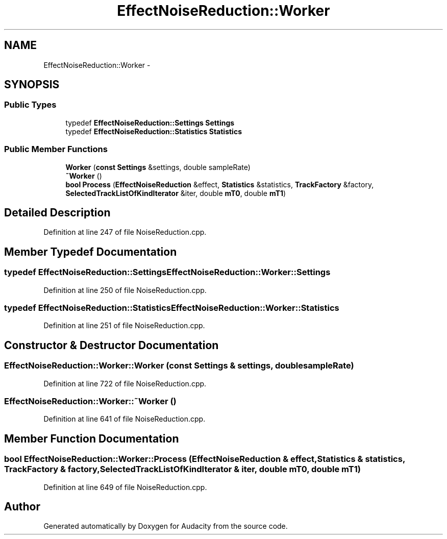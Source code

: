 .TH "EffectNoiseReduction::Worker" 3 "Thu Apr 28 2016" "Audacity" \" -*- nroff -*-
.ad l
.nh
.SH NAME
EffectNoiseReduction::Worker \- 
.SH SYNOPSIS
.br
.PP
.SS "Public Types"

.in +1c
.ti -1c
.RI "typedef \fBEffectNoiseReduction::Settings\fP \fBSettings\fP"
.br
.ti -1c
.RI "typedef \fBEffectNoiseReduction::Statistics\fP \fBStatistics\fP"
.br
.in -1c
.SS "Public Member Functions"

.in +1c
.ti -1c
.RI "\fBWorker\fP (\fBconst\fP \fBSettings\fP &settings, double sampleRate)"
.br
.ti -1c
.RI "\fB~Worker\fP ()"
.br
.ti -1c
.RI "\fBbool\fP \fBProcess\fP (\fBEffectNoiseReduction\fP &effect, \fBStatistics\fP &statistics, \fBTrackFactory\fP &factory, \fBSelectedTrackListOfKindIterator\fP &iter, double \fBmT0\fP, double \fBmT1\fP)"
.br
.in -1c
.SH "Detailed Description"
.PP 
Definition at line 247 of file NoiseReduction\&.cpp\&.
.SH "Member Typedef Documentation"
.PP 
.SS "typedef \fBEffectNoiseReduction::Settings\fP \fBEffectNoiseReduction::Worker::Settings\fP"

.PP
Definition at line 250 of file NoiseReduction\&.cpp\&.
.SS "typedef \fBEffectNoiseReduction::Statistics\fP \fBEffectNoiseReduction::Worker::Statistics\fP"

.PP
Definition at line 251 of file NoiseReduction\&.cpp\&.
.SH "Constructor & Destructor Documentation"
.PP 
.SS "EffectNoiseReduction::Worker::Worker (\fBconst\fP \fBSettings\fP & settings, double sampleRate)"

.PP
Definition at line 722 of file NoiseReduction\&.cpp\&.
.SS "EffectNoiseReduction::Worker::~Worker ()"

.PP
Definition at line 641 of file NoiseReduction\&.cpp\&.
.SH "Member Function Documentation"
.PP 
.SS "\fBbool\fP EffectNoiseReduction::Worker::Process (\fBEffectNoiseReduction\fP & effect, \fBStatistics\fP & statistics, \fBTrackFactory\fP & factory, \fBSelectedTrackListOfKindIterator\fP & iter, double mT0, double mT1)"

.PP
Definition at line 649 of file NoiseReduction\&.cpp\&.

.SH "Author"
.PP 
Generated automatically by Doxygen for Audacity from the source code\&.
